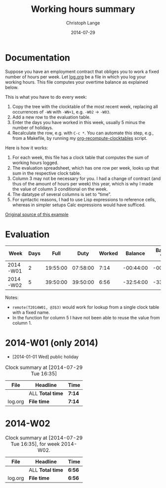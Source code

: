 #+TITLE:     Working hours summary
#+AUTHOR:    Christoph Lange
#+EMAIL:     math.semantic.web@gmail.com
#+DATE:      2014-07-29
#+OPTIONS:   num:nil toc:nil

* Documentation
  Suppose you have an employment contract that obliges you to work a fixed number of hours per week.  Let [[file:log.org][log.org]] be a file in which you log your working hours.  This file computes your overtime balance as explained below.

  This is what you have to do every week:

  1. Copy the tree with the clocktable of the most recent week, replacing all occurrences of =-WN= with =-WN+1=, e.g. =-W02= → =-W03=.
  2. Add a new row to the evaluation table.
  3. Enter the days you have worked in this week, usually 5 minus the number of holidays.
  4. Recalculate the row, e.g. with =C-c *=.  You can automate this step, e.g., from a Makefile, by running my [[https://github.com/clange/scripts/tree/master/org-recompute-clocktables][org-recompute-clocktables]] script.
  
  Here is how it works:

  1. For each week, this file has a clock table that computes the sum of working hours logged.
  2. The evaluation spreadsheet, which has one row per week, looks up that sum in the respective clock table.
  3. Column 3 may not be necessary for you.  I had a change of contract (and thus of the amount of hours per week) this year, which is why I made the value of column 3 conditional on the week.
  4. The datatype of several columns is set to “time”.
  5. For syntactic reasons, I had to use Lisp expressions to reference cells, whereas in simpler setups Calc expressions would have sufficed.
     
  [[https://github.com/clange/org-mode/clocktable-spreadsheet][Original source of this example]]
* Evaluation
  | Week     | Days |     Full |     Duty | Worked |   Balance | Balance Year |
  |----------+------+----------+----------+--------+-----------+--------------|
  | 2014-W01 |    2 | 19:55:00 | 07:58:00 |   7:14 | -00:44:00 |    -00:44:00 |
  | 2014-W02 |    5 | 39:50:00 | 39:50:00 |   6:56 | -32:54:00 |    -33:38:00 |
#+TBLFM: $1='(concat "2014-W" (format "%02d" (1- (org-table-current-dline))))::$3=if(@# - 1 <= 1, 19:55, 39:50);T::$4=($2/5)*$3;T::$5='(replace-regexp-in-string "\*" "" (org-table-get-remote-range (concat "T2014-W" (format "%02d" (1- @#))) (concat "@" "3" "$" "3")))::$6=$5-$4;T::$7=vsum(@<<$-1..$-1);T

  Notes:
  * =remote(T2014W01, @3$3)= would work for lookup from a single clock table with a fixed name.
  * In the function for column 5 I have not been able to reuse the value from column 1.
* 2014-W01 (only 2014)
  * [2014-01-01 Wed] public holiday
#+NAME: T2014-W01
#+BEGIN: clocktable :tstart "<2014-01-01 Wed 00:00>" :tend "<2014-01-06 Mon 00:00>" :maxlevel 0 :scope ("log.org") :indent
#+CAPTION: Clock summary at [2014-07-29 Tue 16:35]
| File    | Headline         | Time   |
|---------+------------------+--------|
|         | ALL *Total time* | *7:14* |
|---------+------------------+--------|
| log.org | *File time*      | *7:14* |
#+END:
* 2014-W02
#+NAME: T2014-W02
#+BEGIN: clocktable :block 2014-W02 :maxlevel 0 :scope ("log.org") :indent 
#+CAPTION: Clock summary at [2014-07-29 Tue 16:35], for week 2014-W02.
| File    | Headline         | Time   |
|---------+------------------+--------|
|         | ALL *Total time* | *6:56* |
|---------+------------------+--------|
| log.org | *File time*      | *6:56* |
#+END:
